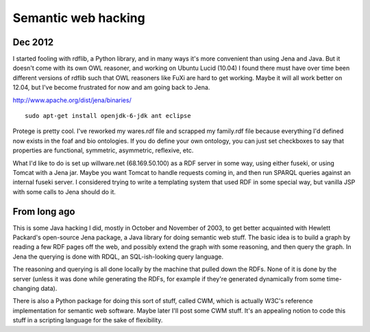 Semantic web hacking
====================

Dec 2012
--------

I started fooling with rdflib, a Python library, and in many ways it's more
convenient than using Jena and Java. But it doesn't come with its own OWL
reasoner, and working on Ubuntu Lucid (10.04) I found there must have over
time been different versions of rdflib such that OWL reasoners like FuXi are
hard to get working. Maybe it will all work better on 12.04, but I've become
frustrated for now and am going back to Jena.

http://www.apache.org/dist/jena/binaries/

::

 sudo apt-get install openjdk-6-jdk ant eclipse

Protege is pretty cool. I've reworked my wares.rdf file and scrapped my
family.rdf file because everything I'd defined now exists in the foaf and bio
ontologies. If you do define your own ontology, you can just set checkboxes to
say that properties are functional, symmetric, asymmetric, reflexive, etc.

What I'd like to do is set up willware.net (68.169.50.100) as a RDF server in
some way, using either fuseki, or using Tomcat with a Jena jar. Maybe you want
Tomcat to handle requests coming in, and then run SPARQL queries against an
internal fuseki server. I considered trying to write a templating system that
used RDF in some special way, but vanilla JSP with some calls to Jena should
do it.

From long ago
-------------

This is some Java hacking I did, mostly in October and November of 2003, to
get better acquainted with Hewlett Packard's open-source Jena package, a Java
library for doing semantic web stuff. The basic idea is to build a graph by
reading a few RDF pages off the web, and possibly extend the graph with some
reasoning, and then query the graph. In Jena the querying is done with RDQL,
an SQL-ish-looking query language.

The reasoning and querying is all done locally by the machine that pulled down
the RDFs. None of it is done by the server (unless it was done while
generating the RDFs, for example if they're generated dynamically from some
time-changing data).

There is also a Python package for doing this sort of stuff, called CWM, which
is actually W3C's reference implementation for semantic web software. Maybe
later I'll post some CWM stuff. It's an appealing notion to code this stuff in
a scripting language for the sake of flexibility.
